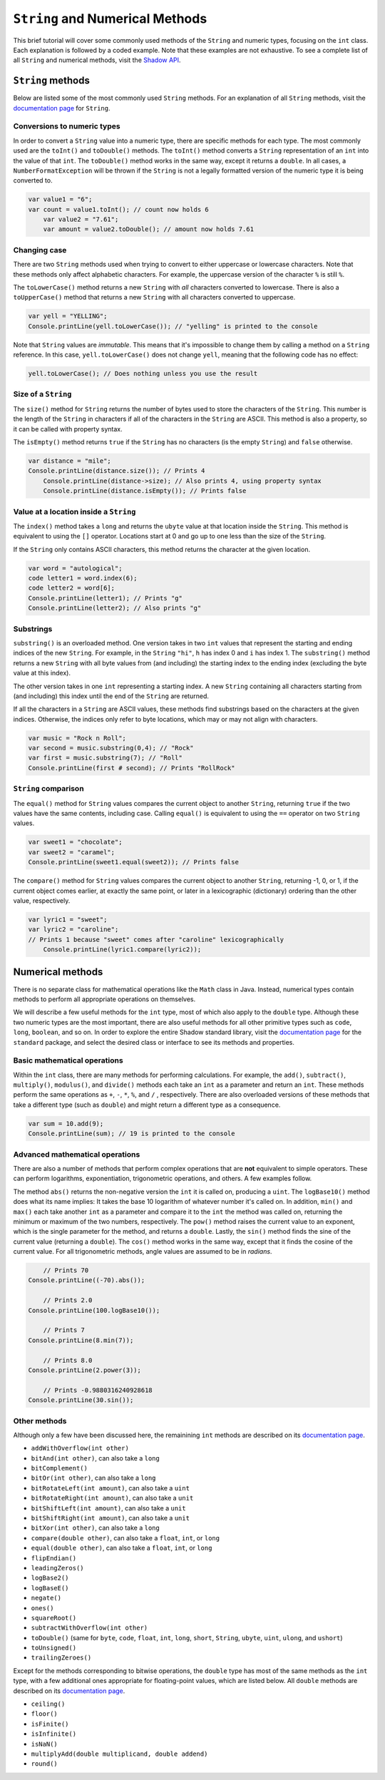 ********************************
``String`` and Numerical Methods
********************************

This brief tutorial will cover some commonly used methods of the ``String`` and  numeric types, focusing on the ``int`` class. Each explanation is followed by a coded example. Note that these examples are not exhaustive. To see a complete list of all ``String`` and numerical methods, visit the `Shadow API <http://shadow-language.org/documentation/$overview.html>`__.
 

``String`` methods
==================

Below are listed some of the most commonly used ``String`` methods. For an explanation of all ``String`` methods, visit the `documentation page <http://shadow-language.org/documentation/shadow/standard/String.html>`__ for ``String``. 


Conversions to numeric types
----------------------------

In order to convert a ``String`` value into a numeric type, there are specific methods for each type. The most commonly used are the ``toInt()`` and ``toDouble()`` methods. The ``toInt()`` method converts a ``String`` representation of an ``int`` into the value of that ``int``. The ``toDouble()`` method works in the same way, except it returns a ``double``.  In all cases, a ``NumberFormatException`` will be thrown if the ``String`` is not a legally formatted version of the numeric type it is being converted to.

.. code-block:: shadow 

    var value1 = "6"; 
    var count = value1.toInt(); // count now holds 6
	var value2 = "7.61";
	var amount = value2.toDouble(); // amount now holds 7.61

Changing case
-------------

There are two ``String`` methods used when trying to convert to either uppercase or lowercase characters. Note that these methods only affect alphabetic characters. For example, the uppercase version of the character ``%`` is still ``%``. 

The  ``toLowerCase()`` method returns a new ``String`` with *all* characters converted to lowercase. There is also a ``toUpperCase()`` method that returns a new ``String`` with all characters converted to uppercase. 


.. code-block:: shadow 
    
    var yell = "YELLING"; 
    Console.printLine(yell.toLowerCase()); // "yelling" is printed to the console
	
	
Note that ``String`` values are *immutable*.  This means that it's impossible to change them by calling a method on a ``String`` reference.  In this case, ``yell.toLowerCase()`` does not change ``yell``, meaning that the following code has no effect:

.. code-block:: shadow 
    
    yell.toLowerCase(); // Does nothing unless you use the result

Size of a ``String``
--------------------

The ``size()`` method for ``String`` returns the number of bytes used to store the characters of the ``String``.  This number is the length of the ``String`` in characters if all of the characters in the ``String`` are ASCII.  This method is also a property, so it can be called with property syntax. 


The ``isEmpty()`` method returns ``true`` if the ``String`` has no characters (is the empty ``String``) and ``false`` otherwise.

.. code-block:: shadow 

    var distance = "mile";
    Console.printLine(distance.size()); // Prints 4
	Console.printLine(distance->size); // Also prints 4, using property syntax
	Console.printLine(distance.isEmpty()); // Prints false
	
Value at a location inside a ``String``
---------------------------------------

The ``index()`` method takes a ``long`` and returns the ``ubyte`` value at that location inside the ``String``.  This method is equivalent to using the ``[]`` operator.  Locations start at 0 and go up to one less than the size of the ``String``.

If the ``String`` only contains ASCII characters, this method returns the character at the given location.

.. code-block:: shadow 

	var word = "autological";
	code letter1 = word.index(6);
	code letter2 = word[6];
	Console.printLine(letter1); // Prints "g"
	Console.printLine(letter2); // Also prints "g"

Substrings
----------

``substring()`` is an overloaded method. One version takes in two ``int`` values that represent the starting and ending indices of the new ``String``. For example, in the ``String`` ``"hi"``, ``h`` has index 0 and ``i`` has index 1. The ``substring()`` method returns a new ``String`` with all byte values from (and including) the starting index to the ending index (excluding the byte value at this index). 

The other version takes in one ``int`` representing a starting index. A new ``String`` containing all characters starting from (and including) this index until the end of the ``String`` are returned.

If all the characters in a ``String`` are ASCII values, these methods find substrings based on the characters at the given indices.  Otherwise, the indices only refer to byte locations, which may or may not align with characters.

.. code-block:: shadow 

    var music = "Rock n Roll"; 
    var second = music.substring(0,4); // "Rock"
    var first = music.substring(7); // "Roll"
    Console.printLine(first # second); // Prints "RollRock"

``String`` comparison
---------------------

The ``equal()`` method for ``String`` values compares the current object to another ``String``, returning ``true`` if the two values have the same contents, including case.  Calling ``equal()`` is equivalent to using the ``==`` operator on two ``String`` values.   

.. code-block:: shadow

    var sweet1 = "chocolate"; 
    var sweet2 = "caramel"; 
    Console.printLine(sweet1.equal(sweet2)); // Prints false


The ``compare()`` method for ``String`` values compares the current object to another ``String``, returning -1, 0, or 1, if the current object comes earlier, at exactly the same point, or later in a lexicographic (dictionary) ordering than the other value, respectively.

.. code-block:: shadow

    var lyric1 = "sweet";
    var lyric2 = "caroline";
    // Prints 1 because "sweet" comes after "caroline" lexicographically
	Console.printLine(lyric1.compare(lyric2)); 


Numerical methods
=================

There is no separate class for mathematical operations like the ``Math`` class in Java.  Instead, numerical types contain methods to perform all appropriate operations on themselves.

We will describe a few useful methods for the ``int`` type, most of which also apply to the ``double`` type.  Although these two numeric types are the most important, there are also useful methods for all other primitive types such as ``code``, ``long``, ``boolean``, and so on. In order to explore the entire Shadow standard library, visit the `documentation page <http://shadow-language.org/documentation/shadow/standard/$package-summary.html>`__ for the ``standard`` package, and select the desired class or interface to see its methods and properties. 

Basic mathematical operations
-----------------------------

Within the ``int`` class, there are many methods for performing calculations. For example, the ``add()``, ``subtract()``, ``multiply()``, ``modulus()``, and ``divide()`` methods each take an ``int`` as a parameter and return an ``int``.  These methods perform the same operations as ``+``, ``-``, ``*``, ``%``, and ``/`` , respectively.   There are also overloaded versions of these methods that take a different type (such as ``double``) and might return a different type as a consequence. 

.. code-block:: shadow

    var sum = 10.add(9); 
    Console.printLine(sum); // 19 is printed to the console 

Advanced mathematical operations
--------------------------------

There are also a number of methods that perform complex operations that are **not** equivalent to simple operators.  These can perform logarithms, exponentiation, trigonometric operations, and others.  A few examples follow.

The method ``abs()`` returns the non-negative version the ``int`` it is called on, producing a ``uint``.  The ``logBase10()`` method does what its name implies: It takes the base 10 logarithm of whatever number it's called on. In addition, ``min()`` and ``max()`` each take another ``int`` as a parameter and compare it to the ``int`` the method was called on, returning the minimum or maximum of the two numbers, respectively.  The ``pow()`` method raises the current value to an exponent, which is the single parameter for the method, and returns a ``double``. Lastly, the ``sin()`` method finds the sine of the current value (returning a ``double``). The ``cos()`` method works in the same way, except that it finds the cosine of the current value.  For all trigonometric methods, angle values are assumed to be in *radians*. 

.. code-block:: shadow 
    
	// Prints 70
    Console.printLine((-70).abs()); 
    
	// Prints 2.0
    Console.printLine(100.logBase10()); 
    
	// Prints 7
    Console.printLine(8.min(7)); 

	// Prints 8.0
    Console.printLine(2.power(3)); 
    
	// Prints -0.9880316240928618
    Console.printLine(30.sin()); 

Other methods
-------------

Although only a few have been discussed here, the remainining ``int`` methods are described on its `documentation page <http://shadow-language.org/documentation/shadow/standard/int.html>`__.

* ``addWithOverflow(int other)``
* ``bitAnd(int other)``, can also take a ``long``
* ``bitComplement()``
* ``bitOr(int other)``, can also take a ``long``
* ``bitRotateLeft(int amount)``, can also take a ``uint``
* ``bitRotateRight(int amount)``, can also take a ``unit``
* ``bitShiftLeft(int amount)``, can also take a ``unit``
* ``bitShiftRight(int amount)``, can also take a ``unit``
* ``bitXor(int other)``, can also take a ``long``
* ``compare(double other)``, can also take a ``float``, ``int``, or ``long``
* ``equal(double other)``, can also take a ``float``, ``int``, or ``long``
* ``flipEndian()``
* ``leadingZeros()`` 
* ``logBase2()``
* ``logBaseE()``
* ``negate()``
* ``ones()``
* ``squareRoot()``
* ``subtractWithOverflow(int other)``
* ``toDouble()`` (same for ``byte``, ``code``, ``float``, ``int``, ``long``, ``short``, ``String``, ``ubyte``, ``uint``, ``ulong``, and ``ushort``)
* ``toUnsigned()``
* ``trailingZeroes()``

Except for the methods corresponding to bitwise operations, the ``double`` type has most of the same methods as the ``int`` type, with a few additional ones appropriate for floating-point values, which are listed below.  All ``double`` methods are described on its `documentation page <http://shadow-language.org/documentation/shadow/standard/double.html>`__.

* ``ceiling()``
* ``floor()``
* ``isFinite()``
* ``isInfinite()``
* ``isNaN()``
* ``multiplyAdd(double multiplicand, double addend)``
* ``round()``

	











     